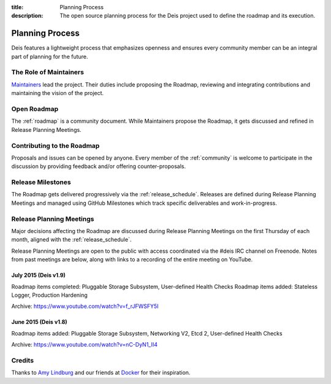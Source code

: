 :title: Planning Process
:description: The open source planning process for the Deis project used to define the roadmap and its execution.

.. _planning:

Planning Process
================
Deis features a lightweight process that emphasizes openness and ensures every community member can be an integral part of planning for the future.

The Role of Maintainers
-----------------------
`Maintainers`_ lead the project. Their duties include proposing the Roadmap, reviewing and integrating contributions and maintaining the vision of the project.

Open Roadmap
------------
The :ref:`roadmap` is a community document. While Maintainers propose the Roadmap, it gets discussed and refined in Release Planning Meetings.

Contributing to the Roadmap
---------------------------
Proposals and issues can be opened by anyone. Every member of the :ref:`community` is welcome to participate in the discussion by providing feedback and/or offering counter-proposals.

Release Milestones
------------------
The Roadmap gets delivered progressively via the :ref:`release_schedule`.  Releases are defined during Release Planning Meetings and managed using GitHub Milestones which track specific deliverables and work-in-progress.

Release Planning Meetings
-------------------------
Major decisions affecting the Roadmap are discussed during Release Planning Meetings on the first Thursday of each month, aligned with the :ref:`release_schedule`.

Release Planning Meetings are open to the public with access coordinated via the #deis IRC channel on Freenode.
Notes from past meetings are below, along with links to a recording of the entire meeting on YouTube.

July 2015 (Deis v1.9)
~~~~~~~~~~~~~~~~~~~~~

Roadmap items completed: Pluggable Storage Subsystem, User-defined Health Checks
Roadmap items added: Stateless Logger, Production Hardening

Archive: https://www.youtube.com/watch?v=f_rJFWSFY5I

June 2015 (Deis v1.8)
~~~~~~~~~~~~~~~~~~~~~

Roadmap items added: Pluggable Storage Subsystem, Networking V2, Etcd 2, User-defined Health Checks

Archive: https://www.youtube.com/watch?v=nC-DyN1_II4

Credits
-------
Thanks to `Amy Lindburg`_ and our friends at `Docker`_ for their inspiration.

.. _`Amy Lindburg`: https://twitter.com/amylindburg
.. _`Docker`: https://www.docker.com/
.. _`Maintainers`: https://github.com/deis/deis/blob/master/MAINTAINERS.md
